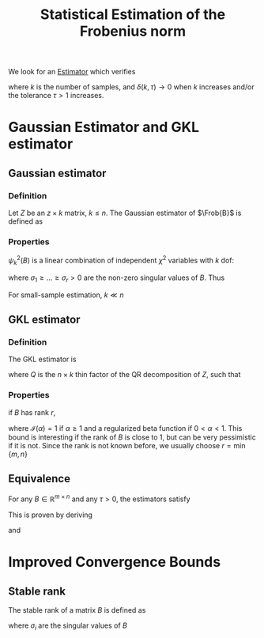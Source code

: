 :PROPERTIES:
:ID:       41ffa2aa-c1b6-4320-b461-0f2447cc43f4
:ROAM_REFS: cite:gratton_improved_2018
:END:
#+title: Statistical Estimation of the Frobenius norm
#+LaTeX_HEADER: \newcommand{\Frob}[1]{\| #1\|_\mathrm{F}}
#+startup: latexpreview

We look for an [[id:0bf81a71-2733-4c22-8bad-ae65378a66dd][Estimator]] which verifies
\begin{equation}
\mathbb{P}\left[\frac{\Frob{B}}{\tau} \leq \mathrm{estimator}_k(B) \leq \tau \Frob{B}\right] \geq 1 - \delta(k, \tau)
\end{equation}
where $k$ is the number of samples, and $\delta(k,\tau) \rightarrow 0$
when $k$ increases and/or the tolerance $\tau > 1$ increases.
* Gaussian Estimator and GKL estimator
** Gaussian estimator
*** Definition
    Let $Z$ be an $z \times k$ matrix, $k \leq n$.
    The Gaussian estimator of $\Frob{B}$ is defined as
    \begin{equation}
  \psi_k(B) = \frac{1}{\sqrt{k}} \Frob{BZ}
  \end{equation}
*** Properties
    $\psi^2_k(B)$ is a linear combination of independent $\chi^2$ variables with $k$ dof:
    \begin{equation}
 \phi^2_k(B) = \frac{1}{k} \sum_{i=1}^r \sigma^2_i \chi^2_i(k)
 \end{equation}
 where $\sigma_1 \geq \dots \geq \sigma_r > 0$ are the non-zero singular values of $B$. Thus
 \begin{align}
 \mathbb{E}\left[\psi_k^2(B)\right] =& \Frob{B}^2  \\
 \mathbb{V}\mathrm{ar}\left[\psi_k^2(B)\right] =& \frac{2}{k}\sum_{i=1}^r \sigma_i^4 \leq \frac{2}{k} \Frob{B}^4
 \end{align}
 For small-sample estimation, $k \ll n$
** GKL estimator
*** Definition
   The GKL estimator is
   \begin{equation}
   \eta_k(B) = \frac{\sqrt{n}}{\sqrt{k}} \Frob{BQ}
   \end{equation}
   where $Q$ is the $n\times k$ thin factor of the QR decomposition of $Z$, such that
   \begin{equation}
   Z = QR \text{ with } Q \text{ unitary} \in\mathbb{R}^{n\times k}
   \end{equation}
*** Properties
    if $B$ has rank $r$,
     \begin{equation}
     \mathbb{P}\left[\frac{\Frob{B}}{\tau} \leq \eta_k(B) \leq \tau \Frob{B}\right] \geq 1 - r\left(1 - \mathcal{I}(\frac{k \tau^2}{n}) + \mathcal{I}(\frac{k}{n\tau^2})\right)
     \end{equation}
     
     where $\mathcal{I}(\alpha) = 1$ if $\alpha \geq 1$ and a regularized
     beta function if $0 < \alpha < 1$.  This bound is interesting if the
     rank of $B$ is close to 1, but can be very pessimistic if it is not.
     Since the rank is not known before, we usually choose $r = \min \{m, n\}$
** Equivalence
   For any $B\in \mathbb{R}^{m \times n}$ and any $\tau > 0$, the estimators satisfy
   \begin{equation}
\mathbb{P}\left[1 - \frac{\sqrt{k} + \tau}{\sqrt{n}} \leq \frac{\psi_k(B)}{\eta_k(B)} \leq 1 + \frac{\sqrt{k} + \tau}{\sqrt{n}}\right] \geq 1 - 2 \exp\left(-\frac{\tau^2}{2}\right)
\end{equation}
This is proven by deriving
\begin{equation}
\psi_k(B) \leq \eta_k(B)\frac{\|Z\|^2}{\sqrt{n}}
\end{equation}
and
\begin{equation}
\eta_k(B) \leq \psi_k(B) \frac{\sqrt{n}}{\sigma_{\min}(Z)}
\end{equation}


* Improved Convergence Bounds
** Stable rank

   The stable rank of a matrix $B$ is defined as
   \begin{equation}
\rho(B) = \frac{\Frob{B}^2}{\|B\|^2_2} = \frac{\sum_i
\sigma_i^2}{\max_i \sigma_i^2}
\end{equation}
   where $\sigma_i$ are the singular values of $B$
